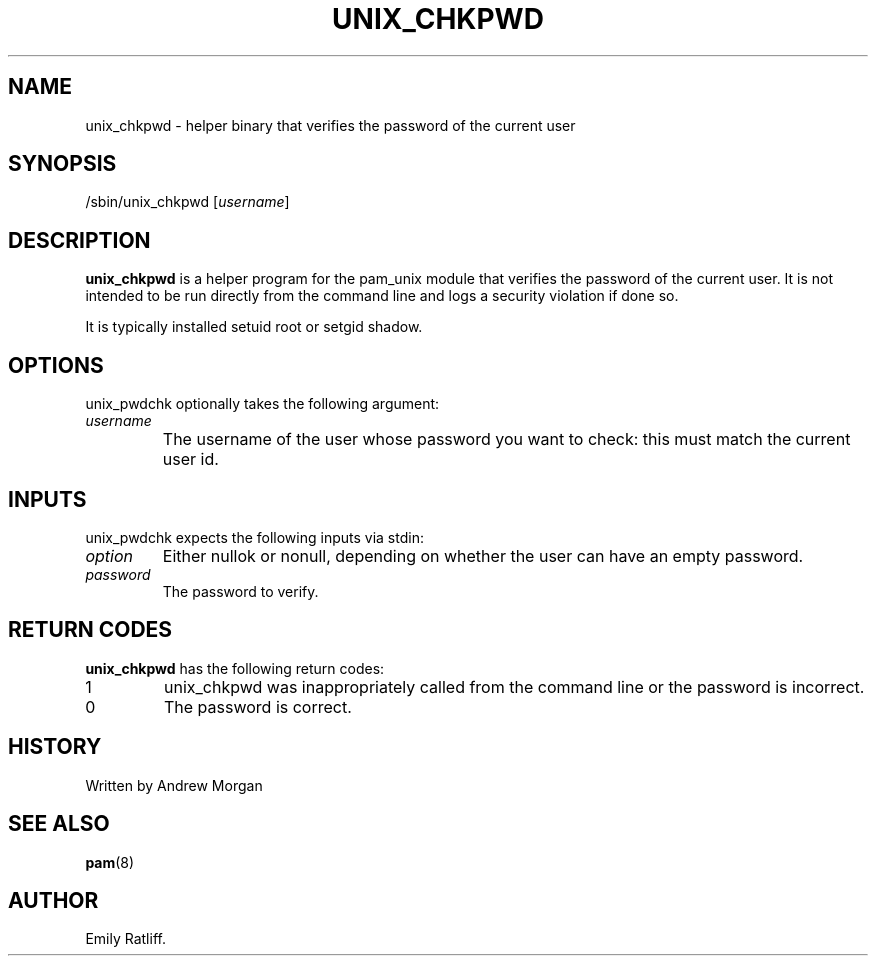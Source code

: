 .\" Copyright (C) 2003 International Business Machines Corporation
.\" This file is distributed according to the GNU General Public License.
.\" See the file COPYING in the top level source directory for details.
.\"
.de Sh \" Subsection
.br
.if t .Sp
.ne 5
.PP
\fB\\$1\fR
.PP
..
.de Sp \" Vertical space (when we can't use .PP)
.if t .sp .5v
.if n .sp
..
.de Ip \" List item
.br
.ie \\n(.$>=3 .ne \\$3
.el .ne 3
.IP "\\$1" \\$2
..
.TH "UNIX_CHKPWD" 8 "2003-03-21" "Linux-PAM 0.76" "Linux-PAM Manual"
.SH NAME
unix_chkpwd \- helper binary that verifies the password of the current user
.SH "SYNOPSIS"
.ad l
.hy 0

/sbin/unix_chkpwd [\fIusername\fR]
.sp
.ad
.hy
.SH "DESCRIPTION"
.PP
\fBunix_chkpwd\fR is a helper program for the pam_unix module that verifies 
the password of the current user.  It is not intended to be run directly from 
the command line and logs a security violation if done so. 

It is typically installed setuid root or setgid shadow.

.SH "OPTIONS"
.PP
unix_pwdchk optionally takes the following argument:
.TP
\fIusername\fR
The username of the user whose password you want to check: this must match the current user id.	

.SH "INPUTS"
.PP
unix_pwdchk expects the following inputs via stdin:
.TP
\fIoption\fR
Either nullok or nonull, depending on whether the user can have an empty password.
.TP
\fIpassword\fR
The password to verify.

.SH "RETURN CODES"
.PP
\fBunix_chkpwd\fR has the following return codes:
.TP
1
unix_chkpwd was inappropriately called from the command line or the password is incorrect.

.TP
0
The password is correct.

.SH "HISTORY"
Written by Andrew Morgan

.SH "SEE ALSO"

.PP
\fBpam\fR(8)

.SH AUTHOR
Emily Ratliff.

